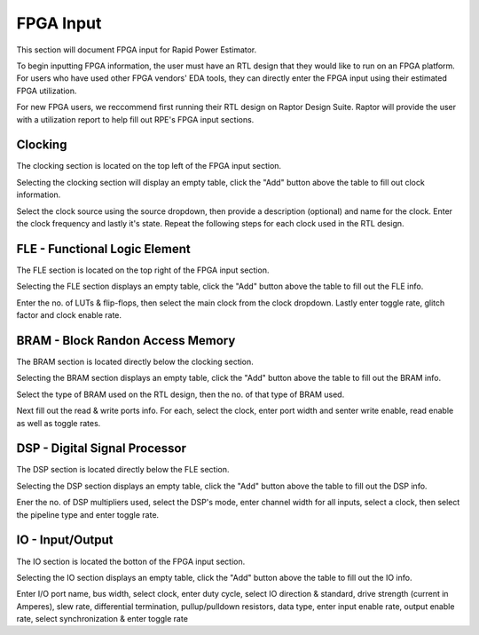 =============
FPGA Input
=============

This section will document FPGA input for Rapid Power Estimator.

To begin inputting FPGA information, the user must have an RTL design that they would like to run on an FPGA platform. For users who have used other FPGA vendors' EDA tools, they can directly enter the FPGA input using their estimated FPGA utilization. 

For new FPGA users, we reccommend first running their RTL design on Raptor Design Suite. Raptor will provide the user with a utilization report to help fill out RPE's FPGA input sections.

Clocking
#########

The clocking section is located on the top left of the FPGA input section.

.. image:: figures/FPGA-figures-clocking-clocking_selected.JPG

Selecting the clocking section will display an empty table, click the "Add" button above the table to fill out clock information.

.. image:: figures/FPGA-figures-clocking-input_clock_info.JPG

Select the clock source using the source dropdown, then provide a description (optional) and name for the clock. Enter the clock frequency and lastly it's state. Repeat the following steps for each clock used in the RTL design.

FLE - Functional Logic Element 
###############################

The FLE section is located on the top right of the FPGA input section.

.. image:: figures/FPGA-figures-FLE-FLE_selected.JPG

Selecting the FLE section displays an empty table, click the "Add" button above the table to fill out the FLE info.

.. image:: figures/FPGA-figures-FLE-input_FLE_info.JPG

Enter the no. of LUTs & flip-flops, then select the main clock from the clock dropdown. Lastly enter toggle rate, glitch factor and clock enable rate. 

BRAM - Block Randon Access Memory 
##################################

The BRAM section is located directly below the clocking section.

.. image:: figures/FPGA-figures-BRAM-BRAM_selected.JPG

Selecting the BRAM section displays an empty table, click the "Add" button above the table to fill out the BRAM info.

.. image:: figures/FPGA-figures-BRAM-input_BRAM_info.JPG

.. image:: figures/FPGA-figures-BRAM-input_BRAM_ports_info.JPG

Select the type of BRAM used on the RTL design, then the no. of that type of BRAM used. 

Next fill out the read & write ports info. For each, select the clock, enter port width and senter write enable, read enable as well as toggle rates.

DSP - Digital Signal Processor
###############################

The DSP section is located directly below the FLE section.

.. image:: figures/FPGA-figures-DSP-DSP_selected.JPG

Selecting the DSP section displays an empty table, click the "Add" button above the table to fill out the DSP info.

.. image:: figures/FPGA-figures-DSP-input_DSP_info.JPG

Ener the no. of DSP multipliers used, select the DSP's mode, enter channel width for all inputs, select a clock, then select the pipeline type and enter toggle rate.

IO - Input/Output
##################

The IO section is located the botton of the FPGA input section.

.. image:: figures/FPGA-figures-IO-IO_selected.JPG

Selecting the IO section displays an empty table, click the "Add" button above the table to fill out the IO info.

.. image:: figures/FPGA-figures-IO-input_IO_info1.JPG

.. image:: figures/FPGA-figures-IO-input_IO_info2.JPG

Enter I/O port name, bus width, select clock, enter duty cycle, select IO direction & standard, drive strength (current in Amperes), slew rate, differential termination, pullup/pulldown resistors, data type, enter input enable rate, output enable rate, select synchronization & enter toggle rate